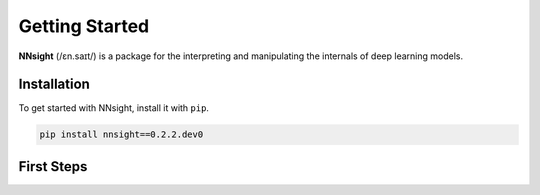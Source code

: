 Getting Started
===============

**NNsight** (/ɛn.saɪt/) is a package for the interpreting and manipulating the internals of deep learning models.

.. _installation:

Installation
------------

To get started with NNsight, install it with ``pip``. 

.. code-block:: console

   pip install nnsight==0.2.2.dev0


First Steps
-----------

.. grid:: 2 2 3 3
   :gutter: 2

   .. grid-item-card:: Walkthrough
      :link: notebooks/tutorials/walkthrough.ipynb

      Walk through the basic functionality of the package.

   .. grid-item-card:: Features
      :link: features
      :link-type: doc

      Check out the basic features provided by :bdg-primary:`nnsight`.

   .. grid-item-card:: Tutorials
      :link: tutorials
      :link-type: doc

      See implementations of :bdg-primary:`nnsight` through common interpretability techniques.



